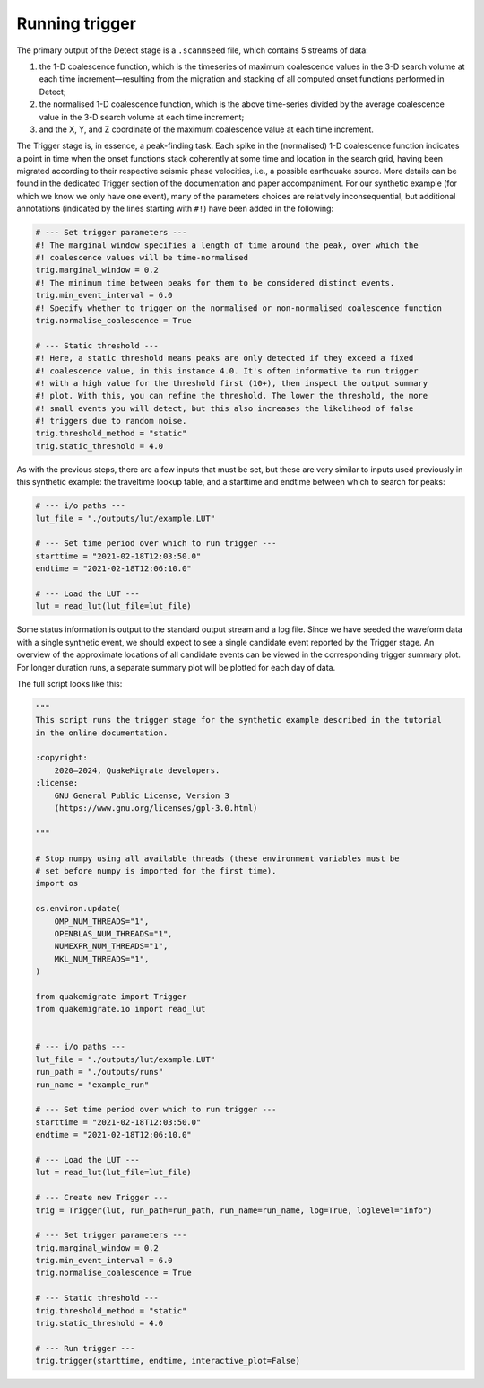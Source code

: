 Running trigger
===============

The primary output of the Detect stage is a ``.scanmseed`` file, which contains 5 streams of data:

1. the 1-D coalescence function, which is the timeseries of maximum coalescence values in the 3-D search volume at each time increment—resulting from the migration and stacking of all computed onset functions performed in Detect;
2. the normalised 1-D coalescence function, which is the above time-series divided by the average coalescence value in the 3-D search volume at each time increment;
3. and the X, Y, and Z coordinate of the maximum coalescence value at each time increment.

The Trigger stage is, in essence, a peak-finding task. Each spike in the (normalised) 1-D coalescence function indicates a point in time when the onset functions stack coherently at some time and location in the search grid, having been migrated according to their respective seismic phase velocities, i.e., a possible earthquake source. More details can be found in the dedicated Trigger section of the documentation and paper accompaniment. For our synthetic example (for which we know we only have one event), many of the parameters choices are relatively inconsequential, but additional annotations (indicated by the lines starting with ``#!``) have been added in the following:

.. code-block:: python

    # --- Set trigger parameters ---
    #! The marginal window specifies a length of time around the peak, over which the
    #! coalescence values will be time-normalised
    trig.marginal_window = 0.2
    #! The minimum time between peaks for them to be considered distinct events.
    trig.min_event_interval = 6.0
    #! Specify whether to trigger on the normalised or non-normalised coalescence function
    trig.normalise_coalescence = True

    # --- Static threshold ---
    #! Here, a static threshold means peaks are only detected if they exceed a fixed
    #! coalescence value, in this instance 4.0. It's often informative to run trigger
    #! with a high value for the threshold first (10+), then inspect the output summary
    #! plot. With this, you can refine the threshold. The lower the threshold, the more
    #! small events you will detect, but this also increases the likelihood of false
    #! triggers due to random noise.
    trig.threshold_method = "static"
    trig.static_threshold = 4.0

As with the previous steps, there are a few inputs that must be set, but these are very similar to inputs used previously in this synthetic example: the traveltime lookup table, and a starttime and endtime between which to search for peaks:

.. code-block:: python

    # --- i/o paths ---
    lut_file = "./outputs/lut/example.LUT"

    # --- Set time period over which to run trigger ---
    starttime = "2021-02-18T12:03:50.0"
    endtime = "2021-02-18T12:06:10.0"

    # --- Load the LUT ---
    lut = read_lut(lut_file=lut_file)

Some status information is output to the standard output stream and a log file. Since we have seeded the waveform data with a single synthetic event, we should expect to see a single candidate event reported by the Trigger stage. An overview of the approximate locations of all candidate events can be viewed in the corresponding trigger summary plot. For longer duration runs, a separate summary plot will be plotted for each day of data.

The full script looks like this:

.. code-block:: python

    """
    This script runs the trigger stage for the synthetic example described in the tutorial
    in the online documentation. 

    :copyright:
        2020–2024, QuakeMigrate developers.
    :license:
        GNU General Public License, Version 3
        (https://www.gnu.org/licenses/gpl-3.0.html)

    """

    # Stop numpy using all available threads (these environment variables must be
    # set before numpy is imported for the first time).
    import os

    os.environ.update(
        OMP_NUM_THREADS="1",
        OPENBLAS_NUM_THREADS="1",
        NUMEXPR_NUM_THREADS="1",
        MKL_NUM_THREADS="1",
    )

    from quakemigrate import Trigger
    from quakemigrate.io import read_lut


    # --- i/o paths ---
    lut_file = "./outputs/lut/example.LUT"
    run_path = "./outputs/runs"
    run_name = "example_run"

    # --- Set time period over which to run trigger ---
    starttime = "2021-02-18T12:03:50.0"
    endtime = "2021-02-18T12:06:10.0"

    # --- Load the LUT ---
    lut = read_lut(lut_file=lut_file)

    # --- Create new Trigger ---
    trig = Trigger(lut, run_path=run_path, run_name=run_name, log=True, loglevel="info")

    # --- Set trigger parameters ---
    trig.marginal_window = 0.2
    trig.min_event_interval = 6.0
    trig.normalise_coalescence = True

    # --- Static threshold ---
    trig.threshold_method = "static"
    trig.static_threshold = 4.0

    # --- Run trigger ---
    trig.trigger(starttime, endtime, interactive_plot=False)

